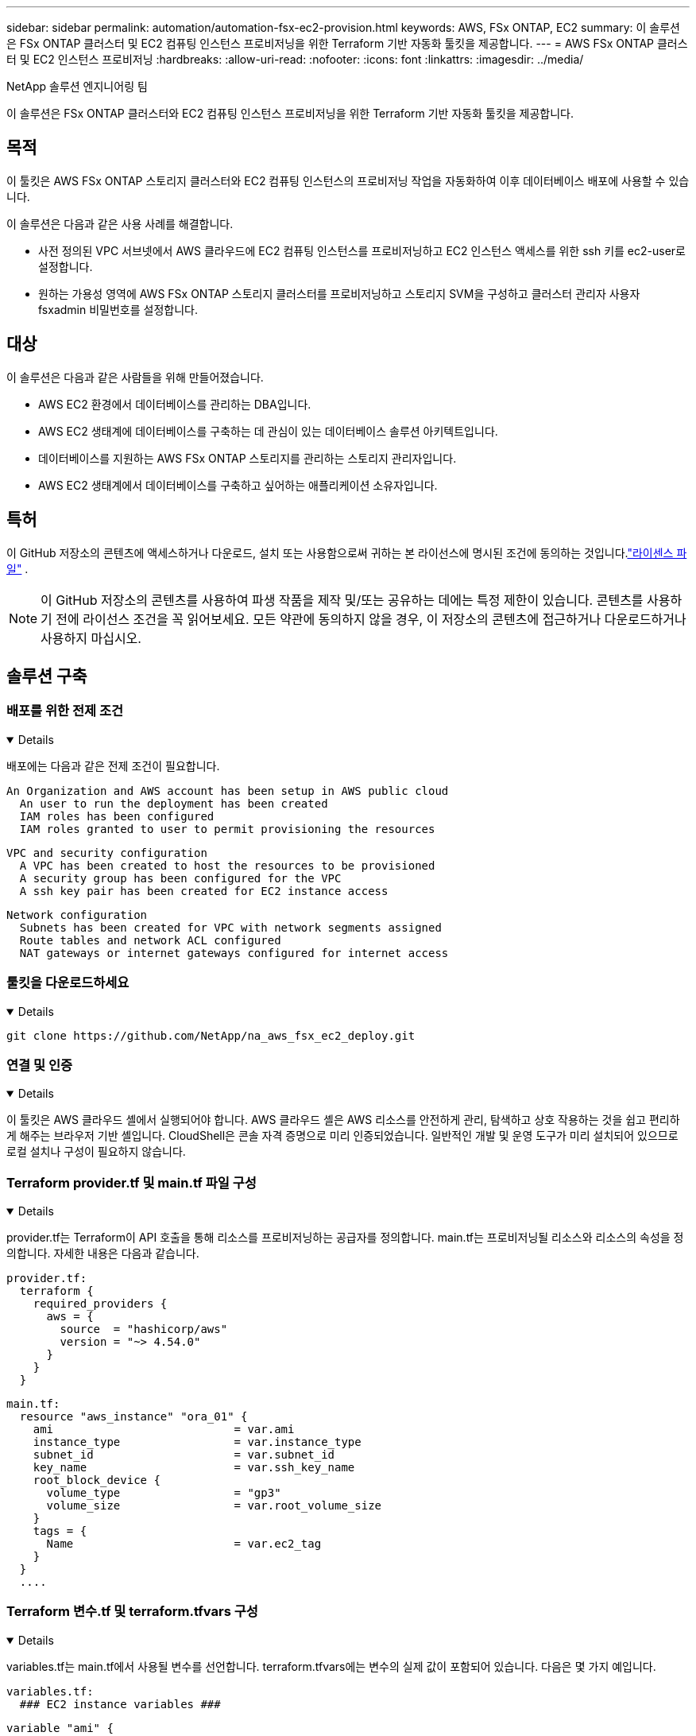 ---
sidebar: sidebar 
permalink: automation/automation-fsx-ec2-provision.html 
keywords: AWS, FSx ONTAP, EC2 
summary: 이 솔루션은 FSx ONTAP 클러스터 및 EC2 컴퓨팅 인스턴스 프로비저닝을 위한 Terraform 기반 자동화 툴킷을 제공합니다. 
---
= AWS FSx ONTAP 클러스터 및 EC2 인스턴스 프로비저닝
:hardbreaks:
:allow-uri-read: 
:nofooter: 
:icons: font
:linkattrs: 
:imagesdir: ../media/


NetApp 솔루션 엔지니어링 팀

[role="lead"]
이 솔루션은 FSx ONTAP 클러스터와 EC2 컴퓨팅 인스턴스 프로비저닝을 위한 Terraform 기반 자동화 툴킷을 제공합니다.



== 목적

이 툴킷은 AWS FSx ONTAP 스토리지 클러스터와 EC2 컴퓨팅 인스턴스의 프로비저닝 작업을 자동화하여 이후 데이터베이스 배포에 사용할 수 있습니다.

이 솔루션은 다음과 같은 사용 사례를 해결합니다.

* 사전 정의된 VPC 서브넷에서 AWS 클라우드에 EC2 컴퓨팅 인스턴스를 프로비저닝하고 EC2 인스턴스 액세스를 위한 ssh 키를 ec2-user로 설정합니다.
* 원하는 가용성 영역에 AWS FSx ONTAP 스토리지 클러스터를 프로비저닝하고 스토리지 SVM을 구성하고 클러스터 관리자 사용자 fsxadmin 비밀번호를 설정합니다.




== 대상

이 솔루션은 다음과 같은 사람들을 위해 만들어졌습니다.

* AWS EC2 환경에서 데이터베이스를 관리하는 DBA입니다.
* AWS EC2 생태계에 데이터베이스를 구축하는 데 관심이 있는 데이터베이스 솔루션 아키텍트입니다.
* 데이터베이스를 지원하는 AWS FSx ONTAP 스토리지를 관리하는 스토리지 관리자입니다.
* AWS EC2 생태계에서 데이터베이스를 구축하고 싶어하는 애플리케이션 소유자입니다.




== 특허

이 GitHub 저장소의 콘텐츠에 액세스하거나 다운로드, 설치 또는 사용함으로써 귀하는 본 라이선스에 명시된 조건에 동의하는 것입니다.link:https://github.com/NetApp/na_ora_hadr_failover_resync/blob/master/LICENSE.TXT["라이센스 파일"^] .


NOTE: 이 GitHub 저장소의 콘텐츠를 사용하여 파생 작품을 제작 및/또는 공유하는 데에는 특정 제한이 있습니다.  콘텐츠를 사용하기 전에 라이선스 조건을 꼭 읽어보세요.  모든 약관에 동의하지 않을 경우, 이 저장소의 콘텐츠에 접근하거나 다운로드하거나 사용하지 마십시오.



== 솔루션 구축



=== 배포를 위한 전제 조건

[%collapsible%open]
====
배포에는 다음과 같은 전제 조건이 필요합니다.

....
An Organization and AWS account has been setup in AWS public cloud
  An user to run the deployment has been created
  IAM roles has been configured
  IAM roles granted to user to permit provisioning the resources
....
....
VPC and security configuration
  A VPC has been created to host the resources to be provisioned
  A security group has been configured for the VPC
  A ssh key pair has been created for EC2 instance access
....
....
Network configuration
  Subnets has been created for VPC with network segments assigned
  Route tables and network ACL configured
  NAT gateways or internet gateways configured for internet access
....
====


=== 툴킷을 다운로드하세요

[%collapsible%open]
====
[source, cli]
----
git clone https://github.com/NetApp/na_aws_fsx_ec2_deploy.git
----
====


=== 연결 및 인증

[%collapsible%open]
====
이 툴킷은 AWS 클라우드 셸에서 실행되어야 합니다.  AWS 클라우드 셸은 AWS 리소스를 안전하게 관리, 탐색하고 상호 작용하는 것을 쉽고 편리하게 해주는 브라우저 기반 셸입니다.  CloudShell은 콘솔 자격 증명으로 미리 인증되었습니다.  일반적인 개발 및 운영 도구가 미리 설치되어 있으므로 로컬 설치나 구성이 필요하지 않습니다.

====


=== Terraform provider.tf 및 main.tf 파일 구성

[%collapsible%open]
====
provider.tf는 Terraform이 API 호출을 통해 리소스를 프로비저닝하는 공급자를 정의합니다.  main.tf는 프로비저닝될 리소스와 리소스의 속성을 정의합니다.  자세한 내용은 다음과 같습니다.

....
provider.tf:
  terraform {
    required_providers {
      aws = {
        source  = "hashicorp/aws"
        version = "~> 4.54.0"
      }
    }
  }
....
....
main.tf:
  resource "aws_instance" "ora_01" {
    ami                           = var.ami
    instance_type                 = var.instance_type
    subnet_id                     = var.subnet_id
    key_name                      = var.ssh_key_name
    root_block_device {
      volume_type                 = "gp3"
      volume_size                 = var.root_volume_size
    }
    tags = {
      Name                        = var.ec2_tag
    }
  }
  ....
....
====


=== Terraform 변수.tf 및 terraform.tfvars 구성

[%collapsible%open]
====
variables.tf는 main.tf에서 사용될 변수를 선언합니다.  terraform.tfvars에는 변수의 실제 값이 포함되어 있습니다.  다음은 몇 가지 예입니다.

....
variables.tf:
  ### EC2 instance variables ###
....
....
variable "ami" {
  type        = string
  description = "EC2 AMI image to be deployed"
}
....
....
variable "instance_type" {
  type        = string
  description = "EC2 instance type"
}
....
....
....
terraform.tfvars:
  # EC2 instance variables
....
....
ami                     = "ami-06640050dc3f556bb" //RedHat 8.6  AMI
instance_type           = "t2.micro"
ec2_tag                 = "ora_01"
subnet_id               = "subnet-04f5fe7073ff514fb"
ssh_key_name            = "sufi_new"
root_volume_size        = 30
....
....
====


=== 단계별 절차 - 순서대로 실행

[%collapsible%open]
====
. AWS 클라우드 셸에 Terraform을 설치합니다.
+
[source, cli]
----
git clone https://github.com/tfutils/tfenv.git ~/.tfenv
----
+
[source, cli]
----
mkdir ~/bin
----
+
[source, cli]
----
ln -s ~/.tfenv/bin/* ~/bin/
----
+
[source, cli]
----
tfenv install
----
+
[source, cli]
----
tfenv use 1.3.9
----
. NetApp GitHub 공개 사이트에서 툴킷을 다운로드하세요.
+
[source, cli]
----
git clone https://github.com/NetApp-Automation/na_aws_fsx_ec2_deploy.git
----
. Terraform을 초기화하려면 init을 실행하세요.
+
[source, cli]
----
terraform init
----
. 실행 계획을 출력합니다
+
[source, cli]
----
terraform plan -out=main.plan
----
. 실행 계획을 적용합니다
+
[source, cli]
----
terraform apply "main.plan"
----
. 완료되면 destroy를 실행하여 리소스를 제거합니다.
+
[source, cli]
----
terraform destroy
----


====


== 추가 정보를 찾을 수 있는 곳

NetApp 솔루션 자동화에 대해 자세히 알아보려면 다음 웹사이트를 검토하세요.link:https://docs.netapp.com/us-en/netapp-solutions-dataops/automation/automation-introduction.html["NetApp 솔루션 자동화^"^]
